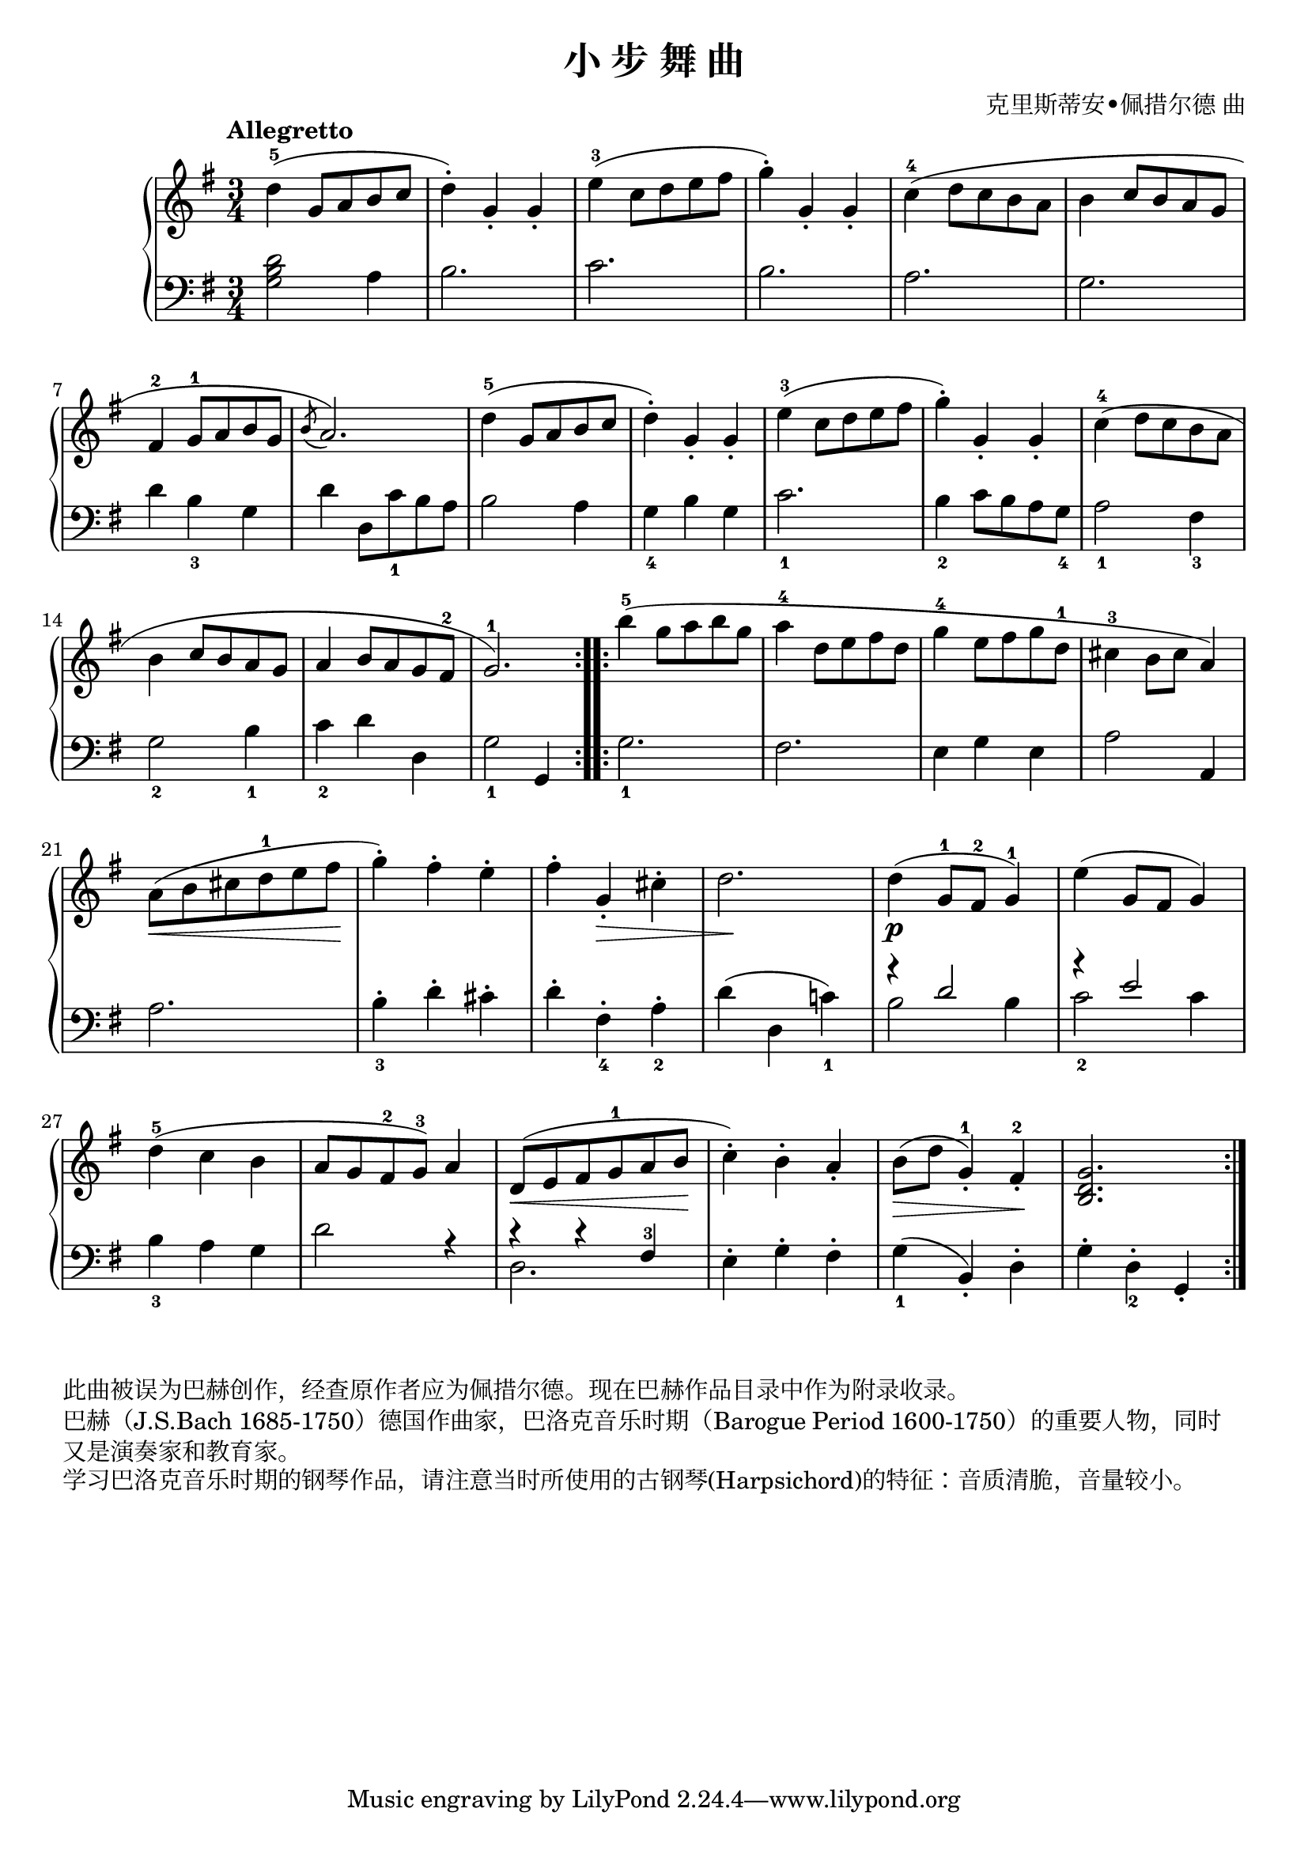 \version "2.18.2"
% 《钢琴基础教材 修订版 第一册》 P56

\header {
  title = "小 步 舞 曲"
  composer = "克里斯蒂安•佩措尔德 曲"
}

keyTime = {
  \key g \major
  \time 3/4
}

upper = \relative c'' {
  \clef treble
  \keyTime
  \tempo "Allegretto"
  \override Hairpin.to-barline = ##f
  
  \repeat volta 2 {
    d4-5( g,8 a b c |
    d4-.) g,_. g_. |
    e'4-3( c8d e fis |
    g4-.) g,-. g-. |
    c4-4( d8 c b a |
    b4 c8 b a g |\break
    
    fis4-2 g8-1 a b g |
    \acciaccatura b8 a2.) |
    d4-5( g,8 a b c |
    d4-.) g,_. g_. |
    e'4-3( c8d e fis |
    g4-.) g,-. g-. |
    c4-4( d8 c b a |\break
    
    b4 c8 b a g |
    a4 b8 a g fis-2 |
    g2.-1) |
  }
  \repeat volta 2 {
    b'4-5( g8 a b g |
    a4-4 d,8 e fis d |
    g4-4 e8 fis g d-1 |
    cis4-3 b8 cis a4) |\break
    
    a8(\< b cis d-1 e fis\! |
    g4-.) fis-. e-. |
    fis4-. g,_.\> cis-. |
    d2.\! |
    d4(\p g,8-1 fis-2 g4-1) |
    e'4( g,8 fis g4) |\break
    
    d'4-5( c b |
    a8 g fis-2 g-3) a4 |
    d,8(\< e fis g-1 a b\! |
    c4-.) b-. a_. |
    b8(\> d g,4-1_.) fis-2_.\! |
    <b, d g>2. |
  }
}

lower = \relative c {
  \clef bass
  \keyTime
  
  \repeat volta 2 {
    <g' b d>2 a4 |
    b2. |
    c2. |
    b2. |
    a2. |
    g2. |\break
    
    d'4 b_3 g |
    d'4 d,8 c'_1 b a |
    b2 a4 |
    g4_4 b g |
    c2._1 |
    b4_2 c8 b a g_4 |
    a2_1 fis4_3 |\break
    
    g2_2 b4_1 |
    c4_2 d d, |
    g2_1 g,4 |
  }
  \repeat volta 2 {
    g'2._1 |
    fis2. |
    e4 g e |
    a2 a,4 |\break
    
    a'2. |
    b4_3-. d-. cis-. |
    d4-. fis,_4-. a_2-. |
    d4( d, c'!_1) |
    <<
      { \voiceOne \stemUp 
        r4 d2 |
        r4 e2 |
      }
      \new Voice { 
        \voiceTwo \stemDown
        b2 b4 |
        c2_2 c4 |
      }
    >>
    \voiceOne
    |\break
    
    \stemNeutral
    b4_3 a g |
    d'2 r4 |
    <<
      \new Voice { \voiceTwo d,2. }
      { \voiceOne r4 r fis-3 }
    >> |
    \voiceOne
    \stemDown e4-. g-. fis-. \stemNeutral |
    g4_1( b,_.) d-. |
    g4-. d_2-. g,_. |
  }
}

myStaff = \new PianoStaff <<
  \new Staff = "upper" \upper
  \new Staff = "lower" \lower
>>

\score {
  \myStaff
  \layout { }
}

\score {
  \unfoldRepeats
  \myStaff
  \midi { }
}

\markup { 此曲被误为巴赫创作，经查原作者应为佩措尔德。现在巴赫作品目录中作为附录收录。 }
\markup { 巴赫（J.S.Bach 1685-1750）德国作曲家，巴洛克音乐时期（Barogue Period 1600-1750）的重要人物，同时 }
\markup { 又是演奏家和教育家。 }
\markup { 学习巴洛克音乐时期的钢琴作品，请注意当时所使用的古钢琴(Harpsichord)的特征：音质清脆，音量较小。 }